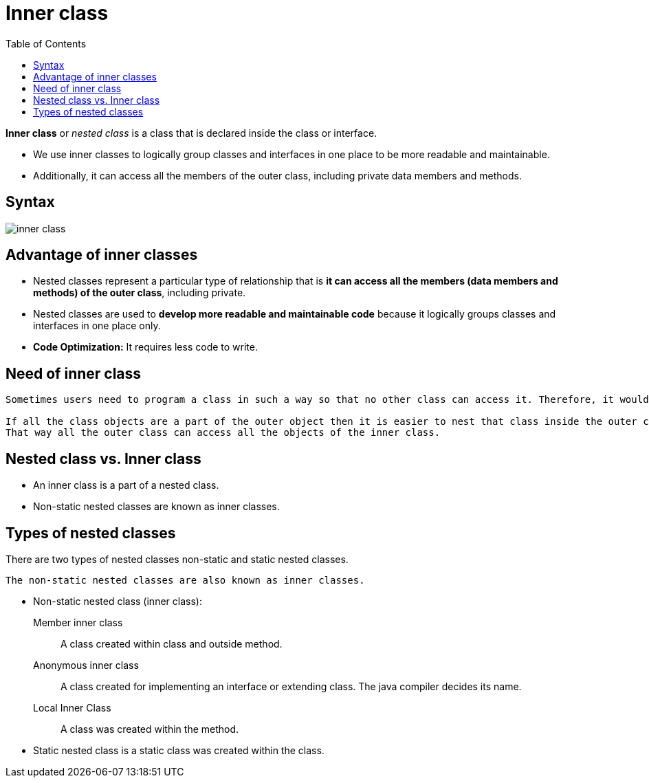 = Inner class
:toc:
:icons: font
:url-quickref: https://docs.asciidoctor.org/asciidoc/latest/syntax-quick-reference/

*Inner class* or _nested class_ is a class that is declared inside the class or interface.

* We use inner classes to logically group classes and interfaces in one place to be more readable and maintainable.

* Additionally, it can access all the members of the outer class, including private data members and methods.


== Syntax

image::../../../resource/inner_class.png[]

== Advantage of inner classes

* Nested classes represent a particular type of relationship that is *it can access all the members (data members and methods) of the outer class*, including private.
* Nested classes are used to *develop more readable and maintainable code* because it logically groups classes and interfaces in one place only.
* *Code Optimization:* It requires less code to write.

== Need of inner class

----
Sometimes users need to program a class in such a way so that no other class can access it. Therefore, it would be better if you include it within other classes.

If all the class objects are a part of the outer object then it is easier to nest that class inside the outer class.
That way all the outer class can access all the objects of the inner class.
----

== Nested class vs. Inner class

* An inner class is a part of a nested class.
* Non-static nested classes are known as inner classes.

== Types of nested classes

There are two types of nested classes non-static and static nested classes.
----
The non-static nested classes are also known as inner classes.
----

* Non-static nested class (inner class):
Member inner class:: A class created within class and outside method.
Anonymous inner class:: A class created for implementing an interface or extending class. The java compiler decides its name.
Local Inner Class:: A class was created within the method.

* Static nested class is a static class was created within the class.